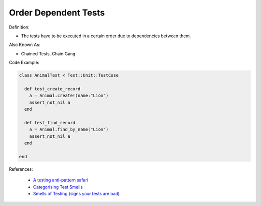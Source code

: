 Order Dependent Tests
^^^^^
Definition:

* The tests have to be executed in a certain order due to dependencies between them.


Also Known As:

* Chained Tests, Chain Gang


Code Example:

.. code-block:: ruby

  class AnimalTest < Test::Unit::TestCase

    def test_create_record
      a = Animal.create!(name:"Lion")
      assert_not_nil a
    end

    def test_find_record
      a = Animal.find_by_name("Lion")
      assert_not_nil a
    end
    
  end

References:

 * `A testing anti-pattern safari <https://www.youtube.com/watch?v=VBgySRk0VKY>`_
 * `Categorising Test Smells <https://citeseerx.ist.psu.edu/viewdoc/download?doi=10.1.1.696.5180&rep=rep1&type=pdf>`_
 * `Smells of Testing (signs your tests are bad) <https://jakescruggs.blogspot.com/2009/04/smells-of-testing-signs-your-tests-are.html>`_

